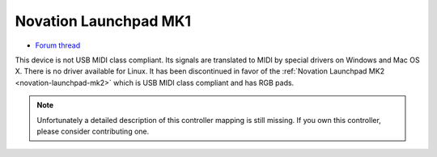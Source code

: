 .. _novation_launchpad_mk1:

Novation Launchpad MK1
======================

-  `Forum thread <https://mixxx.discourse.group/t/novation-launchpad-mapping/12471>`__

This device is not USB MIDI class compliant. Its signals are translated to MIDI by special drivers on Windows and Mac OS X. There is no driver available for Linux. It has been discontinued in favor of
the :ref:`Novation Launchpad MK2 <novation-launchpad-mk2>` which is USB MIDI class compliant and has RGB pads.

.. note::
   Unfortunately a detailed description of this controller mapping is still missing.
   If you own this controller, please consider contributing one.

